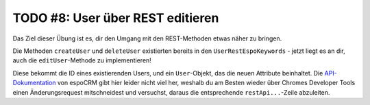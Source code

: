 TODO #8: User über REST editieren
=================================

Das Ziel dieser Übung ist es, dir den Umgang mit den REST-Methoden etwas näher zu bringen.

Die Methoden ``createUser`` und ``deleteUser`` existierten bereits in den ``UserRestEspoKeywords`` - jetzt liegt es an dir, auch die ``editUser``-Methode zu implementieren!

Diese bekommt die ID eines existierenden Users, und ein ``User``-Objekt, das die neuen Attribute beinhaltet. Die `API-Dokumentation`_ von espoCRM gibt hier leider nicht viel her, weshalb du am Besten wieder über Chromes Developer Tools einen Änderungsrequest mitschneidest und versuchst, daraus die entsprechende ``restApi...``-Zeile abzuleiten.

.. _API-Dokumentation: https://github.com/espocrm/documentation/blob/master/development/api.md